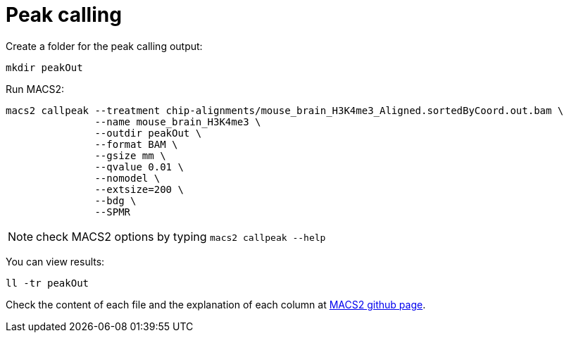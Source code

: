 = Peak calling

Create a folder for the peak calling output:

[source,cmd]
----
mkdir peakOut
----

Run MACS2:

[source,cmd,subs="{markup-in-source}"]
----
macs2 callpeak --treatment chip-alignments/mouse_brain_H3K4me3_Aligned.sortedByCoord.out.bam \
               --name mouse_brain_H3K4me3 \
               --outdir peakOut \
               --format BAM \
               --gsize mm \
               --qvalue 0.01 \
               --nomodel \
               --extsize=200 \
               --bdg \
               --SPMR
----

NOTE: check MACS2 options by typing `macs2 callpeak --help`


You can view results:

[source,cmd]
----
ll -tr peakOut
----

Check the content of each file and the explanation of each column at link:https://github.com/taoliu/MACS[MACS2 github page].

